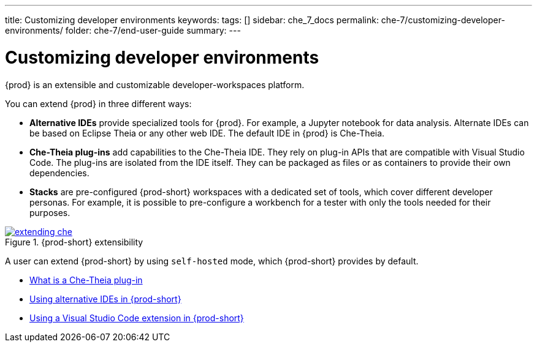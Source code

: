 ---
title: Customizing developer environments
keywords:
tags: []
sidebar: che_7_docs
permalink: che-7/customizing-developer-environments/
folder: che-7/end-user-guide
summary:
---

:page-liquid:
:parent-context-of-customizing-developer-environments: {context}

[id="customizing-developer-environments_{context}"]
= Customizing developer environments

:context: customizing-developer-environments

{prod} is an extensible and customizable developer-workspaces platform.

You can extend {prod} in three different ways:

* *Alternative IDEs* provide specialized tools for {prod}. For example, a Jupyter notebook for data analysis. Alternate IDEs can be based on Eclipse Theia or any other web IDE. The default IDE in {prod} is Che-Theia.

* *Che-Theia plug-ins* add capabilities to the Che-Theia IDE. They rely on plug-in APIs that are compatible with Visual Studio Code. The plug-ins are isolated from the IDE itself. They can be packaged as files or as containers to provide their own dependencies.

* *Stacks* are pre-configured {prod-short} workspaces with a dedicated set of tools, which cover different developer personas. For example, it is possible to pre-configure a workbench for a tester with only the tools needed for their purposes.

.{prod-short} extensibility
image::extensibility/extending-che.png[link="{imagesdir}/extensibility/extending-che.png"]

A user can extend {prod-short} by using `self-hosted` mode, which {prod-short} provides by default.

* link:{site-baseurl}che-7/what-is-a-che-theia-plug-in[What is a Che-Theia plug-in]
* link:{site-baseurl}che-7/using-alternative-ides-in-{prod-id-short}[Using alternative IDEs in {prod-short}]
* link:{site-baseurl}che-7/using-a-visual-studio-code-extension-in-{prod-id-short}[Using a Visual Studio Code extension in {prod-short}]

:context: {parent-context-of-customizing-developer-environments}
